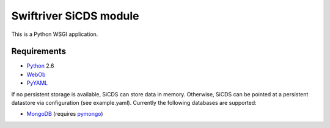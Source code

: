 Swiftriver SiCDS module
=======================

This is a Python WSGI application.

Requirements
------------

- `Python <http://www.python.org/>`_ 2.6
- `WebOb <http://pypi.python.org/pypi/WebOb>`_
- `PyYAML <http://pypi.python.org/pypi/PyYAML>`_

If no persistent storage is available, SiCDS can store data in memory.
Otherwise, SiCDS can be pointed at a persistent datastore via configuration
(see example.yaml). Currently the following databases are supported:

- `MongoDB <http://www.mongodb.org/>`_ (requires
  `pymongo <http://pypi.python.org/pypi/pymongo>`_)
